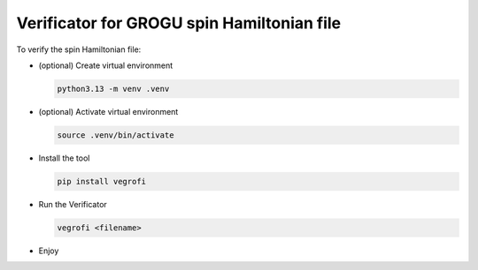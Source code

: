 *******************************************
Verificator for GROGU spin Hamiltonian file
*******************************************

To verify the spin Hamiltonian file:

*   (optional) Create virtual environment

    .. code-block:: console

        python3.13 -m venv .venv
    

*   (optional) Activate virtual environment

    .. code-block:: console

        source .venv/bin/activate

*   Install the tool

    .. code-block:: console

        pip install vegrofi

*   Run the Verificator

    .. code-block:: console

        vegrofi <filename>

* Enjoy
